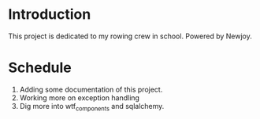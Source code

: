 * Introduction
  This project is dedicated to my rowing crew in school. Powered by Newjoy.
* Schedule
  1. Adding some documentation of this project.
  2. Working more on exception handling
  3. Dig more into wtf_components and sqlalchemy.
